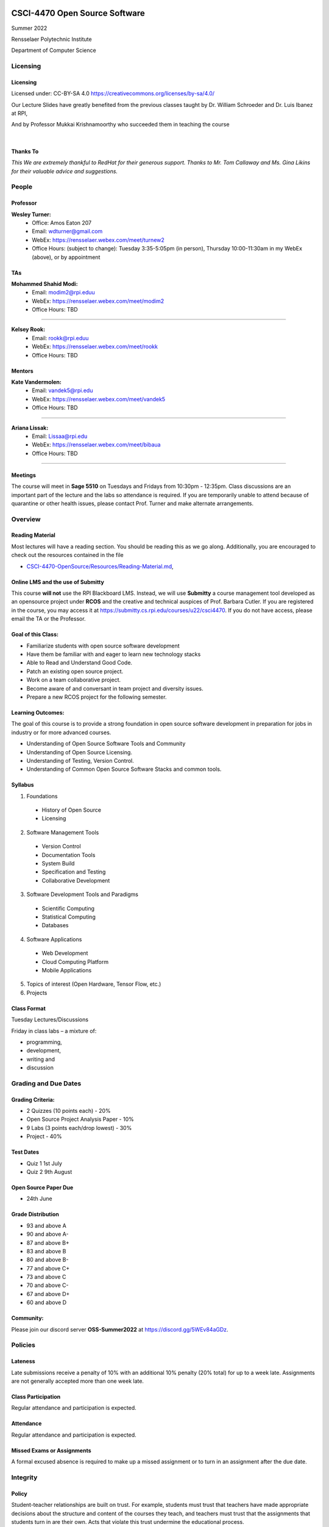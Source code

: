 CSCI-4470 Open Source Software
##############################

Summer 2022 

Rensselaer Polytechnic Institute

Department of Computer Science

Licensing
=========

Licensing
---------

Licensed under: CC-BY-SA 4.0 https://creativecommons.org/licenses/by-sa/4.0/

Our Lecture Slides have greatly benefited from the previous classes taught by Dr. William Schroeder and Dr. Luis Ibanez at RPI,

And by Professor Mukkai Krishnamoorthy who succeeded them in teaching the course

|

.. image:: static/cc-by-sa.png
   :scale: 400 %
   :align: center

.. nextslide::
   
Thanks To
----------

*This  We are extremely thankful to RedHat for their generous support. Thanks to Mr. Tom Callaway and Ms. Gina Likins for their valuable advice and suggestions.*


People
======

Professor
---------
**Wesley Turner:**
    * Office: Amos Eaton 207
    * Email: wdturner@gmail.com
    * WebEx: https://rensselaer.webex.com/meet/turnew2
    * Office Hours: (subject to change): Tuesday 3:35-5:05pm (in person), Thursday 10:00-11:30am in my WebEx (above), or by appointment

TAs
----
**Mohammed Shahid Modi:**
    * Email: modim2@rpi.eduu
    * WebEx: https://rensselaer.webex.com/meet/modim2
    * Office Hours: TBD

-------- 

**Kelsey Rook:**
    * Email: rookk@rpi.eduu
    * WebEx: https://rensselaer.webex.com/meet/rookk
    * Office Hours: TBD

Mentors
--------
**Kate Vandermolen:**
    * Email: vandek5@rpi.edu
    * WebEx: https://rensselaer.webex.com/meet/vandek5
    * Office Hours: TBD

-------- 

**Ariana Lissak:**
    * Email: Lissaa@rpi.edu
    * WebEx: https://rensselaer.webex.com/meet/bibaua
    * Office Hours: TBD

.. rst-class:: build

------

Meetings
---------

The course will meet in **Sage 5510** on Tuesdays and Fridays from 10:30pm - 12:35pm. Class discussions are an important part of the lecture and the labs so attendance is required. If you are temporarily unable to attend because of quarantine or other health issues, please contact Prof. Turner and make alternate arrangements.


Overview
================

Reading Material
----------------

Most lectures will have a reading section. You should be reading this as we go along. Additionally, you are encouraged to check out the resources contained in the file

* `CSCI-4470-OpenSource/Resources/Reading-Material.md <https://github.com/rcos/CSCI-4470-OpenSource/blob/master/Resources/Reading-Material.md>`_,

Online LMS and the use of Submitty
----------------------------------

This course **will not** use the RPI Blackboard LMS. Instead, we will use **Submitty** a course management tool developed as an opensource project under **RCOS** and the creative and technical auspices of Prof. Barbara Cutler. If you are registered in the course, you may access it at https://submitty.cs.rpi.edu/courses/u22/csci4470. If you do not have access, please email the TA or the Professor.

Goal of this Class:
-------------------

- Familiarize students with open source software development
- Have them be familiar with and eager to learn new technology stacks
- Able to Read and Understand Good Code.
- Patch an existing open source project. 
- Work on a team collaborative project. 
- Become aware of and conversant in team project and diversity issues. 
- Prepare a new RCOS project for the following semester.

Learning Outcomes:
-------------------

The goal of this course is to provide a strong foundation in open source software development
in preparation for jobs in industry or for more advanced courses.

- Understanding of Open Source Software Tools and Community
- Understanding of Open Source Licensing.
- Understanding of Testing, Version Control.
- Understanding of Common Open Source Software Stacks and common tools.

Syllabus
----------

1. Foundations

  - History of Open Source
  - Licensing

2. Software Management Tools

  - Version Control
  - Documentation Tools
  - System Build
  - Specification and Testing
  - Collaborative Development

.. nextslide::

3. Software Development Tools and Paradigms

  - Scientific Computing
  - Statistical Computing
  - Databases

4. Software Applications

  - Web Development
  - Cloud Computing Platform
  - Mobile Applications
 
.. nextslide::

5. Topics of interest (Open Hardware, Tensor Flow, etc.)

6. Projects

Class Format
------------

Tuesday Lectures/Discussions

Friday in class labs – a mixture of: 

- programming, 
- development, 
- writing and 
- discussion


Grading and Due Dates
=====================

Grading Criteria:
-----------------

- 2 Quizzes (10 points each) - 20%
- Open Source Project Analysis Paper - 10%
- 9 Labs (3 points each/drop lowest) - 30%
- Project - 40%

Test Dates
--------------


- Quiz 1 1st July
- Quiz 2 9th August

Open Source Paper Due
---------------------

- 24th June

Grade Distribution
------------------

- 93 and above A
- 90 and above A-
- 87 and above B+
- 83 and above B
- 80 and above B-
- 77 and above C+
- 73 and above C
- 70 and above C-
- 67 and above D+
- 60 and above D

Community:
----------

Please join our discord server **OSS-Summer2022** at https://discord.gg/5WEv84aGDz.

Policies
========

Lateness
--------
Late submissions receive a penalty of 10% with an additional 10% penalty (20% total) for up to a week late. Assignments are not generally accepted more than one week late. 

Class Participation
-------------------
Regular attendance and participation is expected.

Attendance
----------

Regular attendance and participation is expected. 

Missed Exams or Assignments
---------------------------

A formal excused absence is required to make up a missed assignment or to turn in an assignment after the due date.

Integrity
=========

Policy
--------

Student-teacher relationships are built on trust. For example, students must trust that teachers have made appropriate decisions about the structure and content of the courses they teach, and teachers must trust that the assignments that students turn in are their own. Acts that violate this trust undermine the educational process.

In this course, collaboration in your project group (3 or 4 students) is allowed, but should not be abused. Do not copy blindly. Labs and Quizzes should be solved and written by individuals alone. If anyone is caught cheating, severe measures will be taken such as lowering the final grade, and the event will be reported to the appropriate authorities in the campus.

.. nextslide::

The Rensselaer Handbook of Student Rights and Responsibilities and the Graduate Student Supplement (For 6000 level and above courses) define various forms of Academic Dishonesty and you should make yourself familiar with these. All assignments that are turned in for a grade must represent the student’s own work. In cases where help was received, or teamwork was allowed, a notation on the assignment should indicate your collaboration. Submission of any assignment that is in violation of this policy will result in (1) an academic (grade) penalty and (2) reporting to the Dean of Academic Affairs and either the Dean of Students (for Undergraduates) or the Dean of Graduate Education (for Graduate students).

.. nextslide::

In this course, the academic penalty for a first offense is loss of a letter grade. A second offense will result in failure of the course.
If you have any questions concerning this policy before submitting an assignment, please ask for clarification.


Summary
=======

Summary
--------

- This is a collaborative environment

  - Talk and discuss
  - In the end, turn in your own work

- Everyone must have measureable contributions to their project

  - They need to be in the open source ecosystem
  - They **DO NOT** need to be code
  - Talk to us if there are issues
 
Questions and Discussion
#########################

